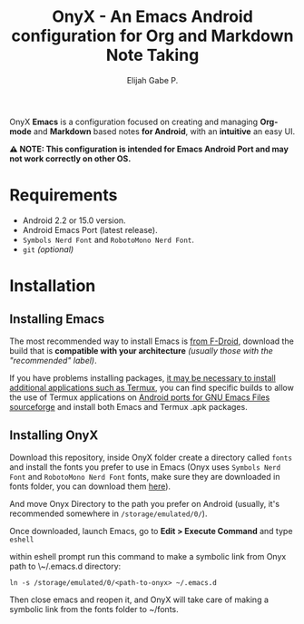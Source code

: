 #+title: OnyX - An Emacs Android configuration for Org and Markdown Note Taking
#+author: Elijah Gabe P.

OnyX *Emacs* is a configuration focused on creating and managing *Org-mode* and *Markdown*
based notes *for Android*, with an *intuitive* an easy UI.

*⚠️ NOTE: This configuration is intended for Emacs Android Port and may not work correctly on other OS.*

* Requirements

+ Android 2.2 or 15.0 version.
+ Android Emacs Port (latest release).
+ =Symbols Nerd Font= and =RobotoMono Nerd Font=.
+ ~git~ /(optional)/

* Installation
** Installing Emacs
The most recommended way to install Emacs is [[https://f-droid.org/en/package/org.gnu.emacs][from F-Droid]], download the build that
is *compatible with your architecture* /(usually those with the "recommended" label)/.

If you have problems installing packages, [[https://www.gnu.org/software/emacs/manual/html_node/emacs/Android-Software.html][it may be necessary to install
additional applications such as Termux]], you can find specific builds to allow
the use of Termux applications on [[https://sourceforge.net/projects/android-ports-for-gnu-emacs/files/termux/][Android ports for GNU Emacs Files sourceforge]]
and install both Emacs and Termux .apk packages.

** Installing OnyX
Download this repository, inside OnyX folder create a directory called =fonts= and
install the fonts you prefer to use in Emacs (Onyx uses =Symbols Nerd Font= and
=RobotoMono Nerd Font= fonts, make sure they are downloaded in fonts folder, you
can download them [[https://www.nerdfonts.com/font-downloads][here]]).

And move Onyx Directory to the path you prefer on Android (usually,
it's recommended somewhere in =/storage/emulated/0/=).

Once downloaded, launch Emacs, go to *Edit > Execute Command* and type ~eshell~

within eshell prompt run this command to make a symbolic link from Onyx path
to \~/.emacs.d directory:

#+begin_src shell
ln -s /storage/emulated/0/<path-to-onyx> ~/.emacs.d
#+end_src

Then close emacs and reopen it, and OnyX will take care of making a symbolic link
from the fonts folder to ~/fonts.
